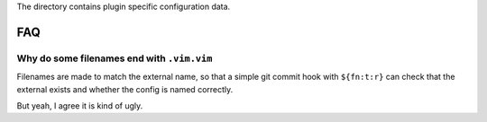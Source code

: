 The directory contains plugin specific configuration data.

FAQ
===

Why do some filenames end with ``.vim.vim``
-------------------------------------------

Filenames are made to match the external name, so that a simple git commit hook
with ``${fn:t:r}`` can check that the external exists and whether the config is
named correctly.

But yeah, I agree it is kind of ugly.
